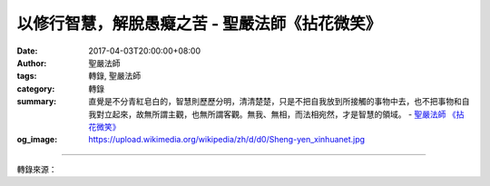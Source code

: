 以修行智慧，解脫愚癡之苦 - 聖嚴法師《拈花微笑》
###############################################

:date: 2017-04-03T20:00:00+08:00
:author: 聖嚴法師
:tags: 轉錄, 聖嚴法師
:category: 轉錄
:summary: 直覺是不分青紅皂白的，智慧則歷歷分明，清清楚楚，只是不把自我放到所接觸的事物中去，也不把事物和自我對立起來，故無所謂主觀，也無所謂客觀。無我、無相，而法相宛然，才是智慧的領域。
          - `聖嚴法師`_ `《拈花微笑》`_
:og_image: https://upload.wikimedia.org/wikipedia/zh/d/d0/Sheng-yen_xinhuanet.jpg

.. raw:: html

  <p>摘錄自《拈花微笑》以修行智慧，解脫愚癡之苦<br/> 文／聖嚴法師 圖／Joyce Yang</p><p> 佛說，三界眾生是可憐憫者！為什麼？因為他們不知道自己原來是什麼？不知道他們生活是為了什麼？更不知道將來究竟變成什麼？不僅生不知從何而來，死不知往何處去，即使在從生到死的過程中，也渾渾噩噩、迷迷茫茫。強者巧取豪奪，弱者苟安偷生，究竟由何因，獲得如此果？現在造作種種因，又將獲得什麼果？他們不知道，甚至遇到了佛法，也不願接受，所以說眾生是愚癡的、剛強的。</p><p> 愚癡者承認愚癡，尚不算壞；聰明人不以為自己愚癡，則更加可憐了。</p><p> 聰明人所知者是知識，知識卻不等於智慧，凡有自我中心作依據的任何知識，都不是智慧。知識分子最易犯的通病是自恃、自傲、自是、自我肯定，這些雖是對於自身所持學問及見解的信心所不可缺者，卻是一種堅固的執著心態。既有所執著，便遠離了智慧。知識可用學習、訓練、研究及生活的經驗而得；智慧則是擺脫了自我中心的人我愛瞋等的煩惱之時，所產生的直接觀點，但也完全不同於直覺的反應。直覺是不分青紅皂白的，智慧則青是青、紅是紅、黑是黑、白是白，歷歷分明，清清楚楚，只是不把自我放到所接觸的事物中去，也不把事物和自我對立起來，故無所謂主觀，也無所謂客觀。無我、無相，而法相宛然，才是智慧的領域。</p>

.. image:: https://scontent-tpe1-1.xx.fbcdn.net/v/t1.0-9/17362495_1466107093445815_8407467224792262063_n.jpg?oh=e179cc3d5ac352b4bc1569b329dca4c6&oe=599466D3
   :align: center
   :alt: 以修行智慧，解脫愚癡之苦

----

轉錄來源：

.. raw:: html

  <iframe src="https://www.facebook.com/plugins/post.php?href=https%3A%2F%2Fwww.facebook.com%2FDDMCHAN%2Fposts%2F1466107093445815%3A0&width=500" width="500" height="684" style="border:none;overflow:hidden" scrolling="no" frameborder="0" allowTransparency="true"></iframe>

.. _聖嚴法師: http://www.shengyen.org/
.. _《拈花微笑》: http://www.book853.com/show.aspx?id=73&cid=170
